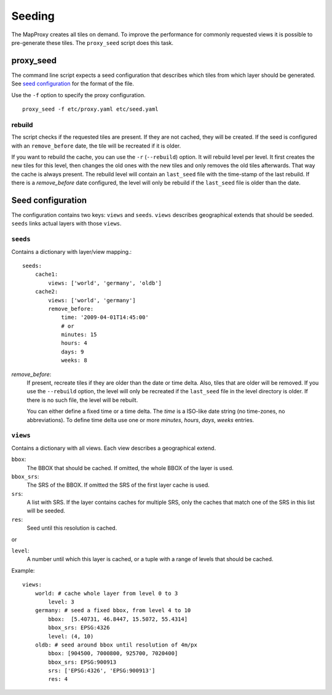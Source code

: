 Seeding
=======

The MapProxy creates all tiles on demand. To improve the performance for commonly
requested views it is possible to pre-generate these tiles. The ``proxy_seed`` script does
this task.

proxy_seed
----------

The command line script expects a seed configuration that describes which tiles from
which layer should be generated. See `seed configuration`_ for the format of the file.

Use the ``-f`` option to specify the proxy configuration.
::
    proxy_seed -f etc/proxy.yaml etc/seed.yaml


rebuild
^^^^^^^

The script checks if the requested tiles are present. If they are not cached, they will be
created. If the seed is configured with an ``remove_before`` date, the tile will be
recreated if it is older.

If you want to rebuild the cache, you can use the ``-r`` (``--rebuild``) option. It will
rebuild level per level. It first creates the new tiles for this level, then changes the
old ones with the new tiles and only removes the old tiles afterwards. That way the cache
is always present. The rebuild level will contain an ``last_seed`` file with the
time-stamp of the last rebuild. If there is a `remove_before` date configured, the level
will only be rebuild if the ``last_seed`` file is older than the date.


Seed configuration
------------------

The configuration contains two keys: ``views`` and ``seeds``. ``views`` describes
geographical extends that should be seeded. ``seeds`` links actual layers with
those ``views``.


``seeds``
^^^^^^^^^

Contains a dictionary with layer/view mapping.::

    seeds:
        cache1:
            views: ['world', 'germany', 'oldb']
        cache2:
            views: ['world', 'germany']
            remove_before:
                time: '2009-04-01T14:45:00'
                # or 
                minutes: 15
                hours: 4
                days: 9
                weeks: 8

`remove_before`:
    If present, recreate tiles if they are older than the date or time delta. Also, tiles
    that are older will be removed. If you use the ``--rebuild`` option, the level will
    only be recreated if the ``last_seed`` file in the level directory is older. If there
    is no such file, the level will be rebuilt.
    
    You can either define a fixed time or a time delta. The `time` is a ISO-like date
    string (no time-zones, no abbreviations). To define time delta use one or more
    `minutes`, `hours`, `days`, `weeks` entries.

``views``
^^^^^^^^^^

Contains a dictionary with all views. Each view describes a geographical extend.

``bbox``:
    The BBOX that should be cached. If omitted, the whole BBOX of the layer is used.

``bbox_srs``:
    The SRS of the BBOX. If omitted the SRS of the first layer cache is used.

``srs``:
    A list with SRS. If the layer contains caches for multiple SRS, only the caches
    that match one of the SRS in this list will be seeded.

``res``:
    Seed until this resolution is cached.

or

``level``:
    A number until which this layer is cached, or a tuple with a range of
    levels that should be cached.

Example::
    
    views:
        world: # cache whole layer from level 0 to 3
            level: 3
        germany: # seed a fixed bbox, from level 4 to 10
            bbox:  [5.40731, 46.8447, 15.5072, 55.4314]
            bbox_srs: EPSG:4326
            level: (4, 10)
        oldb: # seed around bbox until resolution of 4m/px
            bbox: [904500, 7000800, 925700, 7020400]
            bbox_srs: EPSG:900913
            srs: ['EPSG:4326', 'EPSG:900913']
            res: 4